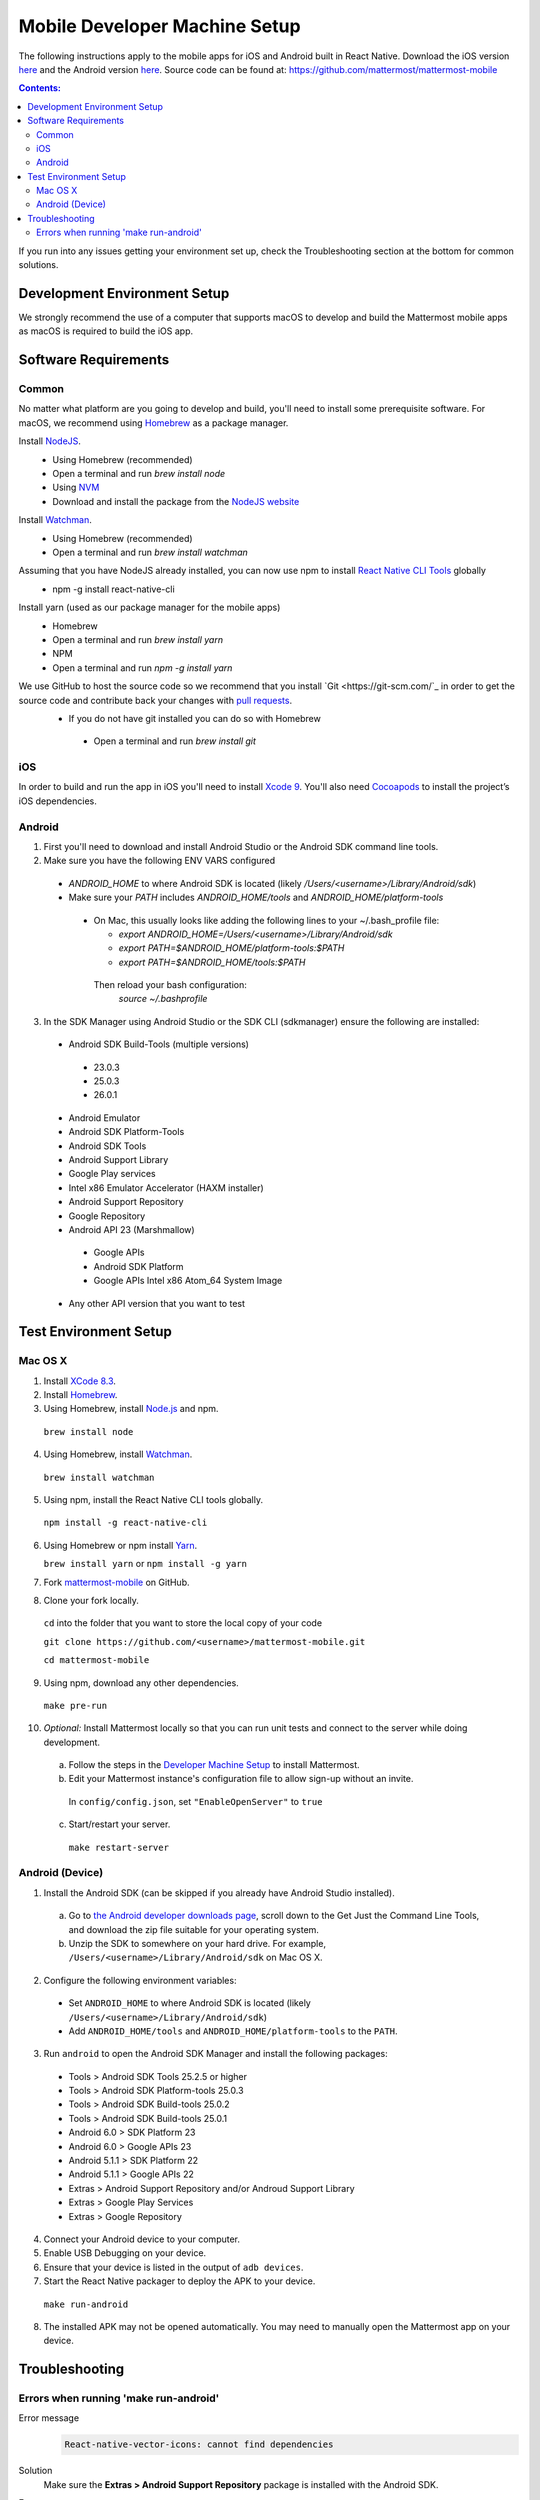 ..  _mobile-developer-setup:

Mobile Developer Machine Setup
==================================

The following instructions apply to the mobile apps for iOS and Android built in React Native. Download the iOS version `here <http://about.mattermost.com/mattermost-ios-app/>`_ and the Android version `here <http://about.mattermost.com/mattermost-android-app/>`_. Source code can be found at: https://github.com/mattermost/mattermost-mobile

.. contents:: Contents:
  :backlinks: top
  :local:

If you run into any issues getting your environment set up, check the Troubleshooting section at the bottom for common solutions.

Development Environment Setup
---------------------------------

We strongly recommend the use of a computer that supports macOS to develop and build the Mattermost mobile apps as macOS is required to build the iOS app.

Software Requirements
---------------------------------

Common
~~~~~~~~~~~~~~~~~~~

No matter what platform are you going to develop and build, you'll need to install some prerequisite software. For macOS, we recommend using `Homebrew <https://brew.sh/>`_ as a package manager.

Install `NodeJS <https://nodejs.org/en/>`_.
 - Using Homebrew (recommended)
 - Open a terminal and run `brew install node`
 - Using `NVM <https://github.com/creationix/nvm>`_
 - Download and install the package from the `NodeJS website <https://nodejs.org/en/>`_

Install `Watchman <https://facebook.github.io/watchman/>`_.
 - Using Homebrew (recommended)
 - Open a terminal and run `brew install watchman`

Assuming that you have NodeJS already installed, you can now use npm to install `React Native CLI Tools <http://facebook.github.io/react-native/docs/understanding-cli.html>`_ globally
 - npm -g install react-native-cli

Install yarn (used as our package manager for the mobile apps)
 - Homebrew
 - Open a terminal and run `brew install yarn`
 - NPM
 - Open a terminal and run `npm -g install yarn` 

We use GitHub to host the source code so we recommend that you install `Git <https://git-scm.com/`_ in order to get the source code and contribute back your changes with `pull requests <https://help.github.com/articles/creating-a-pull-request/>`_.
 - If you do not have git installed you can do so with Homebrew
  - Open a terminal and run `brew install git`

iOS
~~~~~~~~~~~~~~~~~~~

In order to build and run the app in iOS you'll need to install `Xcode 9 <https://idmsa.apple.com/IDMSWebAuth/login?appIdKey=891bd3417a7776362562d2197f89480a8547b108fd934911bcbea0110d07f757&path=%2Fdownload%2F&rv=1>`_. You'll also need `Cocoapods <https://cocoapods.org/>`_ to install the project’s iOS dependencies.

Android
~~~~~~~~~~~~~~~~~~~

1. First you'll need to download and install Android Studio or the Android SDK command line tools.
2. Make sure you have the following ENV VARS configured
 - `ANDROID_HOME` to where Android SDK is located (likely `/Users/<username>/Library/Android/sdk`)
 - Make sure your `PATH` includes `ANDROID_HOME/tools` and `ANDROID_HOME/platform-tools`
  
  - On Mac, this usually looks like adding the following lines to your ~/.bash_profile file:
  
    - `export ANDROID_HOME=/Users/<username>/Library/Android/sdk`
    - `export PATH=$ANDROID_HOME/platform-tools:$PATH`
    - `export PATH=$ANDROID_HOME/tools:$PATH`
    
   Then reload your bash configuration: 
    `source ~/.bashprofile`
3. In the SDK Manager using Android Studio or the SDK CLI (sdkmanager) ensure the following are installed:
 - Android SDK Build-Tools (multiple versions)
  - 23.0.3
  - 25.0.3
  - 26.0.1
 - Android Emulator
 - Android SDK Platform-Tools
 - Android SDK Tools
 - Android Support Library
 - Google Play services
 - Intel x86 Emulator Accelerator (HAXM installer)
 - Android Support Repository
 - Google Repository
 - Android API 23 (Marshmallow)
  - Google APIs
  - Android SDK Platform
  - Google APIs Intel x86 Atom_64 System Image
 - Any other API version that you want to test


Test Environment Setup
--------------------------

Mac OS X
~~~~~~~~~~~~

1. Install `XCode 8.3 <https://developer.apple.com/download/>`_.

2. Install `Homebrew <http://brew.sh/>`_.

3. Using Homebrew, install `Node.js <https://nodejs.org>`_ and npm.

  ``brew install node``

4. Using Homebrew, install `Watchman <https://github.com/facebook/watchman>`_.

  ``brew install watchman``

5. Using npm, install the React Native CLI tools globally.

  ``npm install -g react-native-cli``

6. Using Homebrew or npm install `Yarn <https://yarnpkg.com>`_.

   ``brew install yarn`` or ``npm install -g yarn``

7. Fork `mattermost-mobile <https://github.com/mattermost/mattermost-mobile>`_ on GitHub.

8. Clone your fork locally.

  ``cd`` into the folder that you want to store the local copy of your code

  ``git clone https://github.com/<username>/mattermost-mobile.git``

  ``cd mattermost-mobile``

9. Using npm, download any other dependencies.

  ``make pre-run``

10. *Optional:* Install Mattermost locally so that you can run unit tests and connect to the server while doing development.

  a. Follow the steps in the `Developer Machine Setup <developer-setup.html>`_ to install Mattermost.

  b. Edit your Mattermost instance's configuration file to allow sign-up without an invite.

    In ``config/config.json``, set ``"EnableOpenServer"`` to ``true``

  c. Start/restart your server.

    ``make restart-server``


Android (Device)
~~~~~~~~~~~~~~~~~~~

1. Install the Android SDK (can be skipped if you already have Android Studio installed).

  a. Go to `the Android developer downloads page <https://developer.android.com/studio/index.html#downloads>`_, scroll down to the Get Just the Command Line Tools, and download the zip file suitable for your operating system.

  b. Unzip the SDK to somewhere on your hard drive. For example, ``/Users/<username>/Library/Android/sdk`` on Mac OS X.

2. Configure the following environment variables:

  - Set ``ANDROID_HOME`` to where Android SDK is located (likely ``/Users/<username>/Library/Android/sdk``)

  - Add ``ANDROID_HOME/tools`` and ``ANDROID_HOME/platform-tools`` to the ``PATH``.

3. Run ``android`` to open the Android SDK Manager and install the following packages:

  - Tools > Android SDK Tools 25.2.5 or higher

  - Tools > Android SDK Platform-tools 25.0.3

  - Tools > Android SDK Build-tools 25.0.2

  - Tools > Android SDK Build-tools 25.0.1

  - Android 6.0 > SDK Platform 23

  - Android 6.0 > Google APIs 23

  - Android 5.1.1 > SDK Platform 22

  - Android 5.1.1 > Google APIs 22

  - Extras > Android Support Repository and/or Androud Support Library
  
  - Extras > Google Play Services
  
  - Extras > Google Repository

4. Connect your Android device to your computer.

5. Enable USB Debugging on your device.

6. Ensure that your device is listed in the output of ``adb devices``.

7. Start the React Native packager to deploy the APK to your device.

  ``make run-android``

8. The installed APK may not be opened automatically. You may need to manually open the Mattermost app on your device.

Troubleshooting
------------------

Errors when running 'make run-android'
~~~~~~~~~~~~~~~~~~~~~~~~~~~~~~~~~~~~~~

Error message
  .. code-block:: none

    React-native-vector-icons: cannot find dependencies

Solution
  Make sure the **Extras > Android Support Repository** package is installed with the Android SDK.

Error message
  .. code-block:: none

    Execution failed for task ':app:packageAllDebugClassesForMultiDex'.
    > java.util.zip.ZipException: duplicate entry: android/support/v7/appcompat/R$anim.class

Solution
  Clean the Android part of the mattermost-mobile project. Issue the following commands:

  1. ``cd android``
  2. ``./gradlew clean``

Error message
  .. code-block:: none

    Execution failed for task ':app:installDebug'.
    > com.android.builder.testing.api.DeviceException: com.android.ddmlib.InstallException: Failed to finalize session : INSTALL_FAILED_UPDATE_INCOMPATIBLE: Package com.mattermost.react.native signatures do not match the previously installed version; ignoring!

Solution
  The development version of the Mattermost app cannot be installed alongside a release version. Open ``android/app/build.gradle`` and change the applicationId from ``"com.mattermost.react.native"`` to a unique string for your app.
